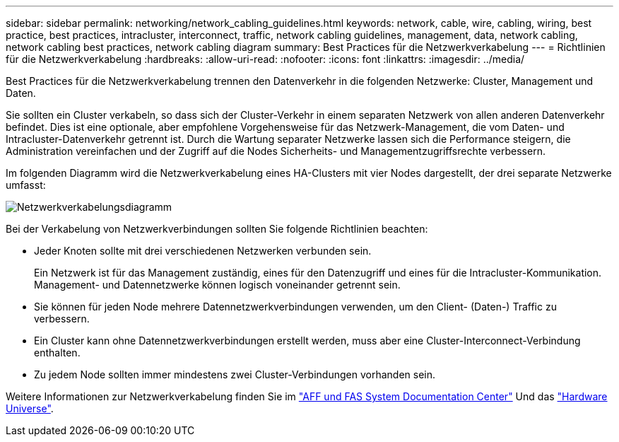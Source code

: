 ---
sidebar: sidebar 
permalink: networking/network_cabling_guidelines.html 
keywords: network, cable, wire, cabling, wiring, best practice, best practices, intracluster, interconnect, traffic, network cabling guidelines, management, data, network cabling, network cabling best practices, network cabling diagram 
summary: Best Practices für die Netzwerkverkabelung 
---
= Richtlinien für die Netzwerkverkabelung
:hardbreaks:
:allow-uri-read: 
:nofooter: 
:icons: font
:linkattrs: 
:imagesdir: ../media/


[role="lead"]
Best Practices für die Netzwerkverkabelung trennen den Datenverkehr in die folgenden Netzwerke: Cluster, Management und Daten.

Sie sollten ein Cluster verkabeln, so dass sich der Cluster-Verkehr in einem separaten Netzwerk von allen anderen Datenverkehr befindet. Dies ist eine optionale, aber empfohlene Vorgehensweise für das Netzwerk-Management, die vom Daten- und Intracluster-Datenverkehr getrennt ist. Durch die Wartung separater Netzwerke lassen sich die Performance steigern, die Administration vereinfachen und der Zugriff auf die Nodes Sicherheits- und Managementzugriffsrechte verbessern.

Im folgenden Diagramm wird die Netzwerkverkabelung eines HA-Clusters mit vier Nodes dargestellt, der drei separate Netzwerke umfasst:

image:Network_Cabling_Guidelines.png["Netzwerkverkabelungsdiagramm"]

Bei der Verkabelung von Netzwerkverbindungen sollten Sie folgende Richtlinien beachten:

* Jeder Knoten sollte mit drei verschiedenen Netzwerken verbunden sein.
+
Ein Netzwerk ist für das Management zuständig, eines für den Datenzugriff und eines für die Intracluster-Kommunikation. Management- und Datennetzwerke können logisch voneinander getrennt sein.

* Sie können für jeden Node mehrere Datennetzwerkverbindungen verwenden, um den Client- (Daten-) Traffic zu verbessern.
* Ein Cluster kann ohne Datennetzwerkverbindungen erstellt werden, muss aber eine Cluster-Interconnect-Verbindung enthalten.
* Zu jedem Node sollten immer mindestens zwei Cluster-Verbindungen vorhanden sein.


Weitere Informationen zur Netzwerkverkabelung finden Sie im https://docs.netapp.com/us-en/ontap-systems/index.html["AFF und FAS System Documentation Center"^] Und das https://hwu.netapp.com/Home/Index["Hardware Universe"^].

